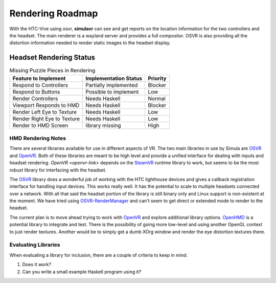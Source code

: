 Rendering Roadmap
=================

With the HTC-Vive using osvr, **simulavr** can see and get reports on the location information for the two controllers and the headset. The main renderer is a wayland server and provides a full compositor. OSVR is also providing all the distortion information needed to render static images to the headset display.

.. _rendering-roadmap-hmd:

Headset Rendering Status
------------------------

.. table:: Missing Puzzle Pieces in Rendering

    ============================ ===================== =========
    Feature to Implement         Implementation Status Priority
    ============================ ===================== =========
    Respond to Controllers       Partially implemented Blocker
    Respond to Buttons           Possible to implement Low
    Render Controllers           Needs Haskell         Normal
    Viewport Responds to HMD     Needs Haskell         Blocker
    Render Left Eye to Texture   Needs Haskell         Low
    Render Right Eye to Texture  Needs Haskell         Low
    Render to HMD Screen         library missing       High
    ============================ ===================== =========

HMD Rendering Notes
^^^^^^^^^^^^^^^^^^^

There are several libraries available for use in different aspects of VR. The two main libraries in use by Simula are `OSVR <osvr-link/>`_ and `OpenVR <openvr-link>`_. Both of these libraries are meant to be high level and provide a unified interface for dealing with inputs and headset rendering. `OpenVR <openvr-link>` depends on the `SteamVR <steamvr-link>`_ runtime library to work, but seems to be the most robust library for interfacing with the headset.

The `OSVR <osvr-link/>`_ library does a wonderful job of working with the HTC lighthouse devices and gives a callback registration interface for handling input devices. This works really well. It has the potential to scale to multiple headsets connected over a network. With all that said the headset portion of the library is still binary only and Linux support is non-existent at the moment. We have tried using `OSVR-RenderManager <osvr-renderman>`_ and can't seem to get direct or extended mode to render to the headset.

The current plan is to move ahead trying to work with `OpenVR <openvr-link>`_ and explore additional library options. `OpenHMD <openhmd-link>`_ is a potential library to integrate and test. There is the possibility of going more low-level and using another OpenGL context to just render textures. Another would be to simply get a dumb XOrg window and render the eye distortion textures there.

.. _osvr-link: http://osvr.github.io/

.. _steamvr-link: https://steamcommunity.com/steamvr

.. _openvr-link: https://github.com/ValveSoftware/openvr

.. _osvr-renderman: https://github.com/sensics/OSVR-RenderManager

.. _openhmd-link: https://github.com/OpenHMD/OpenHMD/

Evaluating Libraries
^^^^^^^^^^^^^^^^^^^^

When evaluating a library for inclusion, there are a couple of criteria to keep in mind.

#. Does it work?

#. Can you write a small example Haskell program using it?
